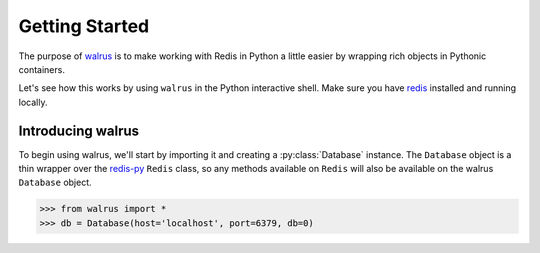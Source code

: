 .. _getting-started:

.. py:module:: walrus

Getting Started
===============

The purpose of `walrus <https://github.com/coleifer/walrus>`_ is to make working with Redis in Python a little easier by wrapping rich objects in Pythonic containers.

Let's see how this works by using ``walrus`` in the Python interactive shell. Make sure you have `redis <http://redis.io>`_ installed and running locally.

Introducing walrus
------------------

To begin using walrus, we'll start by importing it and creating a :py:class:`Database` instance. The ``Database`` object is a thin wrapper over the `redis-py <https://redis-py.readthedocs.org/>`_ ``Redis`` class, so any methods available on ``Redis`` will also be available on the walrus ``Database`` object.

.. code-block:: pycon

    >>> from walrus import *
    >>> db = Database(host='localhost', port=6379, db=0)
